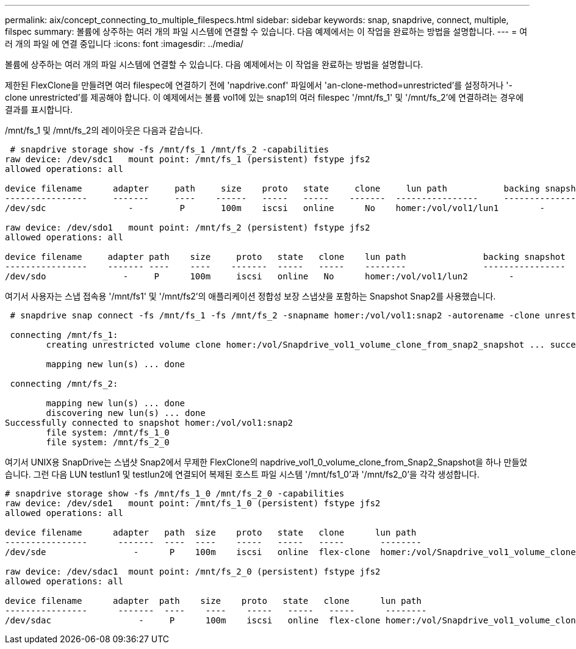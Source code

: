 ---
permalink: aix/concept_connecting_to_multiple_filespecs.html 
sidebar: sidebar 
keywords: snap, snapdrive, connect, multiple, filspec 
summary: 볼륨에 상주하는 여러 개의 파일 시스템에 연결할 수 있습니다. 다음 예제에서는 이 작업을 완료하는 방법을 설명합니다. 
---
= 여러 개의 파일 에 연결 중입니다
:icons: font
:imagesdir: ../media/


[role="lead"]
볼륨에 상주하는 여러 개의 파일 시스템에 연결할 수 있습니다. 다음 예제에서는 이 작업을 완료하는 방법을 설명합니다.

제한된 FlexClone을 만들려면 여러 filespec에 연결하기 전에 'napdrive.conf' 파일에서 'an-clone-method=unrestricted'를 설정하거나 '-clone unrestricted'를 제공해야 합니다. 이 예제에서는 볼륨 vol1에 있는 snap1의 여러 filespec '/mnt/fs_1' 및 '/mnt/fs_2'에 연결하려는 경우에 결과를 표시합니다.

/mnt/fs_1 및 /mnt/fs_2의 레이아웃은 다음과 같습니다.

[listing]
----
 # snapdrive storage show -fs /mnt/fs_1 /mnt/fs_2 -capabilities
raw device: /dev/sdc1   mount point: /mnt/fs_1 (persistent) fstype jfs2
allowed operations: all

device filename      adapter     path     size    proto   state     clone     lun path           backing snapshot
----------------     -------     ----    ------   -----   -----    -------  ----------------     ----------------
/dev/sdc                -         P       100m    iscsi   online      No    homer:/vol/vol1/lun1        -

raw device: /dev/sdo1   mount point: /mnt/fs_2 (persistent) fstype jfs2
allowed operations: all

device filename     adapter path    size     proto   state   clone    lun path               backing snapshot
----------------    ------- ----    ----    -------  -----   -----    --------               ----------------
/dev/sdo               -     P      100m     iscsi   online   No      homer:/vol/vol1/lun2        -
----
여기서 사용자는 스냅 접속용 '/mnt/fs1' 및 '/mnt/fs2'의 애플리케이션 정합성 보장 스냅샷을 포함하는 Snapshot Snap2를 사용했습니다.

[listing]
----
 # snapdrive snap connect -fs /mnt/fs_1 -fs /mnt/fs_2 -snapname homer:/vol/vol1:snap2 -autorename -clone unrestricted

 connecting /mnt/fs_1:
        creating unrestricted volume clone homer:/vol/Snapdrive_vol1_volume_clone_from_snap2_snapshot ... success

        mapping new lun(s) ... done

 connecting /mnt/fs_2:

        mapping new lun(s) ... done
        discovering new lun(s) ... done
Successfully connected to snapshot homer:/vol/vol1:snap2
        file system: /mnt/fs_1_0
        file system: /mnt/fs_2_0
----
여기서 UNIX용 SnapDrive는 스냅샷 Snap2에서 무제한 FlexClone의 napdrive_vol1_0_volume_clone_from_Snap2_Snapshot을 하나 만들었습니다. 그런 다음 LUN testlun1 및 testlun2에 연결되어 복제된 호스트 파일 시스템 '/mnt/fs1_0'과 '/mnt/fs2_0'을 각각 생성합니다.

[listing]
----
# snapdrive storage show -fs /mnt/fs_1_0 /mnt/fs_2_0 -capabilities
raw device: /dev/sde1   mount point: /mnt/fs_1_0 (persistent) fstype jfs2
allowed operations: all

device filename      adapter   path  size    proto   state   clone      lun path                                                         backing snapshot
----------------      -------  ----  ----    -----   -----   -----       --------                                                        ----------------
/dev/sde                 -      P    100m    iscsi   online  flex-clone  homer:/vol/Snapdrive_vol1_volume_clone_from_snap2_snapshot/lun1   vol1:snap2

raw device: /dev/sdac1  mount point: /mnt/fs_2_0 (persistent) fstype jfs2
allowed operations: all

device filename      adapter  path    size    proto   state   clone      lun path                                                            backing snapshot
----------------      -------  ----    ----    -----   -----   -----      --------                                                           ----------------
/dev/sdac                 -     P      100m    iscsi   online  flex-clone homer:/vol/Snapdrive_vol1_volume_clone_from_snap2_snapshot/lun2     vol1:snap2
----